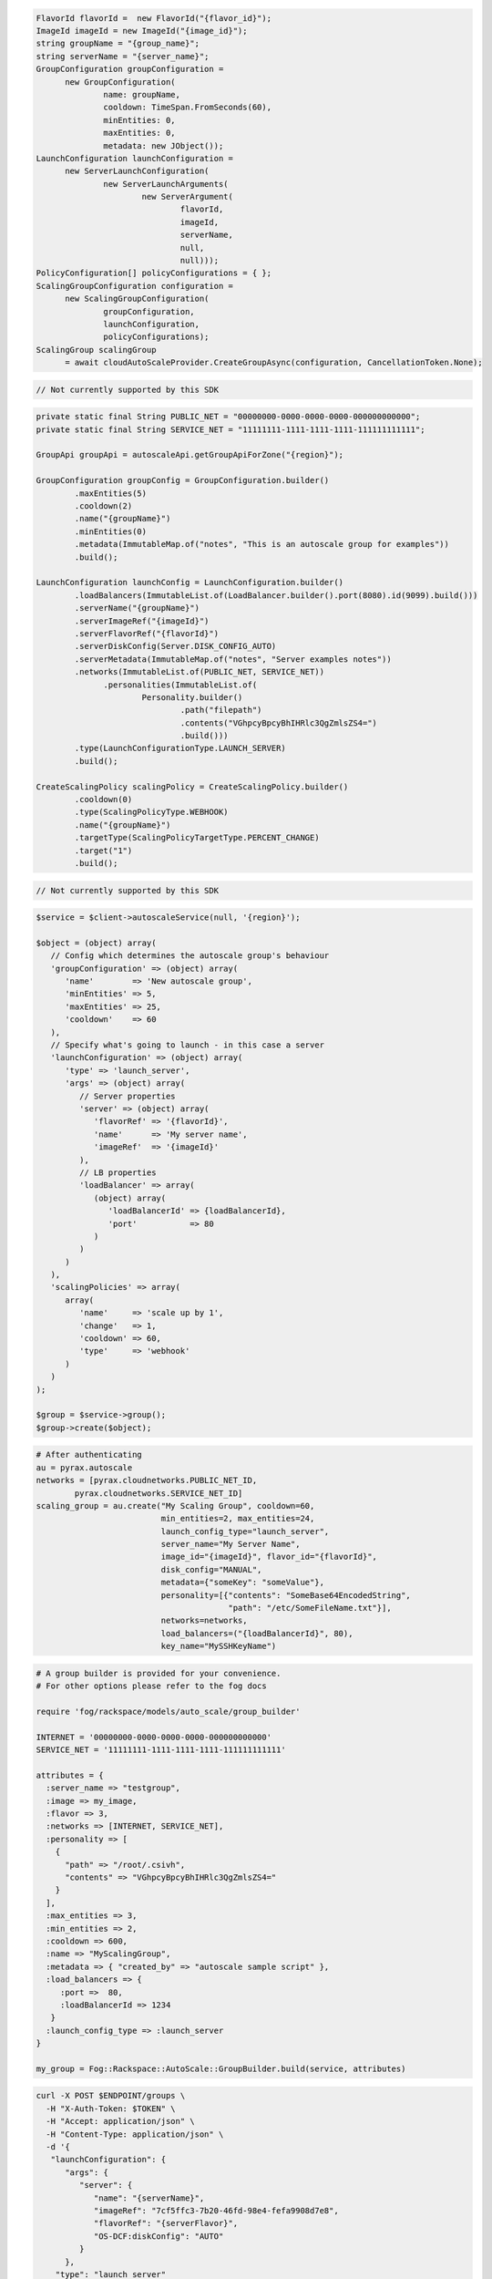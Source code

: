 .. code-block:: csharp

  FlavorId flavorId =  new FlavorId("{flavor_id}");
  ImageId imageId = new ImageId("{image_id}");
  string groupName = "{group_name}";
  string serverName = "{server_name}";
  GroupConfiguration groupConfiguration = 
	new GroupConfiguration(
		name: groupName, 
		cooldown: TimeSpan.FromSeconds(60), 
		minEntities: 0, 
		maxEntities: 0, 
		metadata: new JObject());
  LaunchConfiguration launchConfiguration = 
	new ServerLaunchConfiguration(
		new ServerLaunchArguments(
			new ServerArgument(
				flavorId, 
				imageId, 
				serverName, 
				null, 
				null)));
  PolicyConfiguration[] policyConfigurations = { };
  ScalingGroupConfiguration configuration = 
	new ScalingGroupConfiguration(
		groupConfiguration, 
		launchConfiguration, 
		policyConfigurations);
  ScalingGroup scalingGroup 
	= await cloudAutoScaleProvider.CreateGroupAsync(configuration, CancellationToken.None);

.. code-block:: go

  // Not currently supported by this SDK

.. code-block:: java

  private static final String PUBLIC_NET = "00000000-0000-0000-0000-000000000000";
  private static final String SERVICE_NET = "11111111-1111-1111-1111-111111111111";

  GroupApi groupApi = autoscaleApi.getGroupApiForZone("{region}");

  GroupConfiguration groupConfig = GroupConfiguration.builder()
          .maxEntities(5)
          .cooldown(2)
          .name("{groupName}")
          .minEntities(0)
          .metadata(ImmutableMap.of("notes", "This is an autoscale group for examples"))
          .build();

  LaunchConfiguration launchConfig = LaunchConfiguration.builder()
          .loadBalancers(ImmutableList.of(LoadBalancer.builder().port(8080).id(9099).build()))
          .serverName("{groupName}")
          .serverImageRef("{imageId}")
          .serverFlavorRef("{flavorId}")
          .serverDiskConfig(Server.DISK_CONFIG_AUTO)
          .serverMetadata(ImmutableMap.of("notes", "Server examples notes"))
          .networks(ImmutableList.of(PUBLIC_NET, SERVICE_NET))
                .personalities(ImmutableList.of(
                        Personality.builder()
                                .path("filepath")
                                .contents("VGhpcyBpcyBhIHRlc3QgZmlsZS4=")
                                .build()))
          .type(LaunchConfigurationType.LAUNCH_SERVER)
          .build();

  CreateScalingPolicy scalingPolicy = CreateScalingPolicy.builder()
          .cooldown(0)
          .type(ScalingPolicyType.WEBHOOK)
          .name("{groupName}")
          .targetType(ScalingPolicyTargetType.PERCENT_CHANGE)
          .target("1")
          .build();

.. code-block:: javascript

  // Not currently supported by this SDK

.. code-block:: php

  $service = $client->autoscaleService(null, '{region}');

  $object = (object) array(
     // Config which determines the autoscale group's behaviour
     'groupConfiguration' => (object) array(
        'name'        => 'New autoscale group',
        'minEntities' => 5,
        'maxEntities' => 25,
        'cooldown'    => 60
     ),
     // Specify what's going to launch - in this case a server
     'launchConfiguration' => (object) array(
        'type' => 'launch_server',
        'args' => (object) array(
           // Server properties
           'server' => (object) array(
              'flavorRef' => '{flavorId}',
              'name'      => 'My server name',
              'imageRef'  => '{imageId}'
           ),
           // LB properties
           'loadBalancer' => array(
              (object) array(
                 'loadBalancerId' => {loadBalancerId},
                 'port'           => 80
              )
           )
        )
     ),
     'scalingPolicies' => array(
        array(
           'name'     => 'scale up by 1',
           'change'   => 1,
           'cooldown' => 60,
           'type'     => 'webhook'
        )
     )
  );

  $group = $service->group();
  $group->create($object);

.. code-block:: python

  # After authenticating
  au = pyrax.autoscale
  networks = [pyrax.cloudnetworks.PUBLIC_NET_ID,
          pyrax.cloudnetworks.SERVICE_NET_ID]
  scaling_group = au.create("My Scaling Group", cooldown=60,
                            min_entities=2, max_entities=24,
                            launch_config_type="launch_server",
                            server_name="My Server Name",
                            image_id="{imageId}", flavor_id="{flavorId}",
                            disk_config="MANUAL",
                            metadata={"someKey": "someValue"},
                            personality=[{"contents": "SomeBase64EncodedString",
                                          "path": "/etc/SomeFileName.txt"}],
                            networks=networks,
                            load_balancers=("{loadBalancerId}", 80),
                            key_name="MySSHKeyName")

.. code-block:: ruby

  # A group builder is provided for your convenience.
  # For other options please refer to the fog docs

  require 'fog/rackspace/models/auto_scale/group_builder'

  INTERNET = '00000000-0000-0000-0000-000000000000'
  SERVICE_NET = '11111111-1111-1111-1111-111111111111'

  attributes = {
    :server_name => "testgroup",
    :image => my_image,
    :flavor => 3,
    :networks => [INTERNET, SERVICE_NET],
    :personality => [
      {
        "path" => "/root/.csivh",
        "contents" => "VGhpcyBpcyBhIHRlc3QgZmlsZS4="
      }
    ],
    :max_entities => 3,
    :min_entities => 2,
    :cooldown => 600,
    :name => "MyScalingGroup",
    :metadata => { "created_by" => "autoscale sample script" },
    :load_balancers => {
       :port =>  80,
       :loadBalancerId => 1234
     }
    :launch_config_type => :launch_server
  }

  my_group = Fog::Rackspace::AutoScale::GroupBuilder.build(service, attributes)

.. code-block:: sh

  curl -X POST $ENDPOINT/groups \
    -H "X-Auth-Token: $TOKEN" \
    -H "Accept: application/json" \
    -H "Content-Type: application/json" \
    -d '{
     "launchConfiguration": {
        "args": {
           "server": {
              "name": "{serverName}",
              "imageRef": "7cf5ffc3-7b20-46fd-98e4-fefa9908d7e8",
              "flavorRef": "{serverFlavor}",
              "OS-DCF:diskConfig": "AUTO"
           }
        },
      "type": "launch_server"
       },
       "groupConfiguration": {
          "maxEntities": {maxServers},
          "cooldown": 360,
          "name": "{scalingGroupName}",
          "minEntities": {minServers}
       },
       "scalingPolicies": [
          {
             "cooldown": 0,
             "name": "{scalingPolicyName}",
             "change": 1,
             "type": "schedule",
             "args": {
                "cron":"23 * * * *"
             }
          }
       ]
    }' | python -m json.tool
